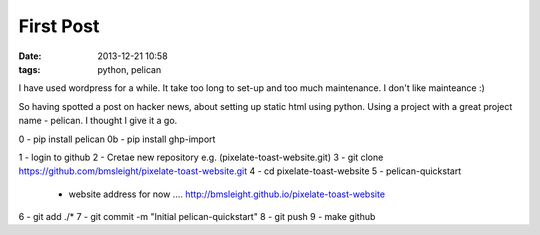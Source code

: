 First Post
####################################################
:date: 2013-12-21 10:58
:tags: python, pelican

I have used wordpress for a while. It take too long to set-up and too much maintenance. I don't like mainteance :)

So having spotted a post on hacker news, about setting up static html using python. Using a project with a great project name - pelican. I thought I give it a go. 

0 - pip install pelican 
0b - pip install ghp-import


1 - login to github
2 - Cretae new repository e.g. (pixelate-toast-website.git)
3 - git clone https://github.com/bmsleight/pixelate-toast-website.git
4 - cd pixelate-toast-website
5 - pelican-quickstart
  - website address for now .... http://bmsleight.github.io/pixelate-toast-website
6 - git add ./*
7 - git commit -m "Initial pelican-quickstart"
8 - git push
9 - make github

